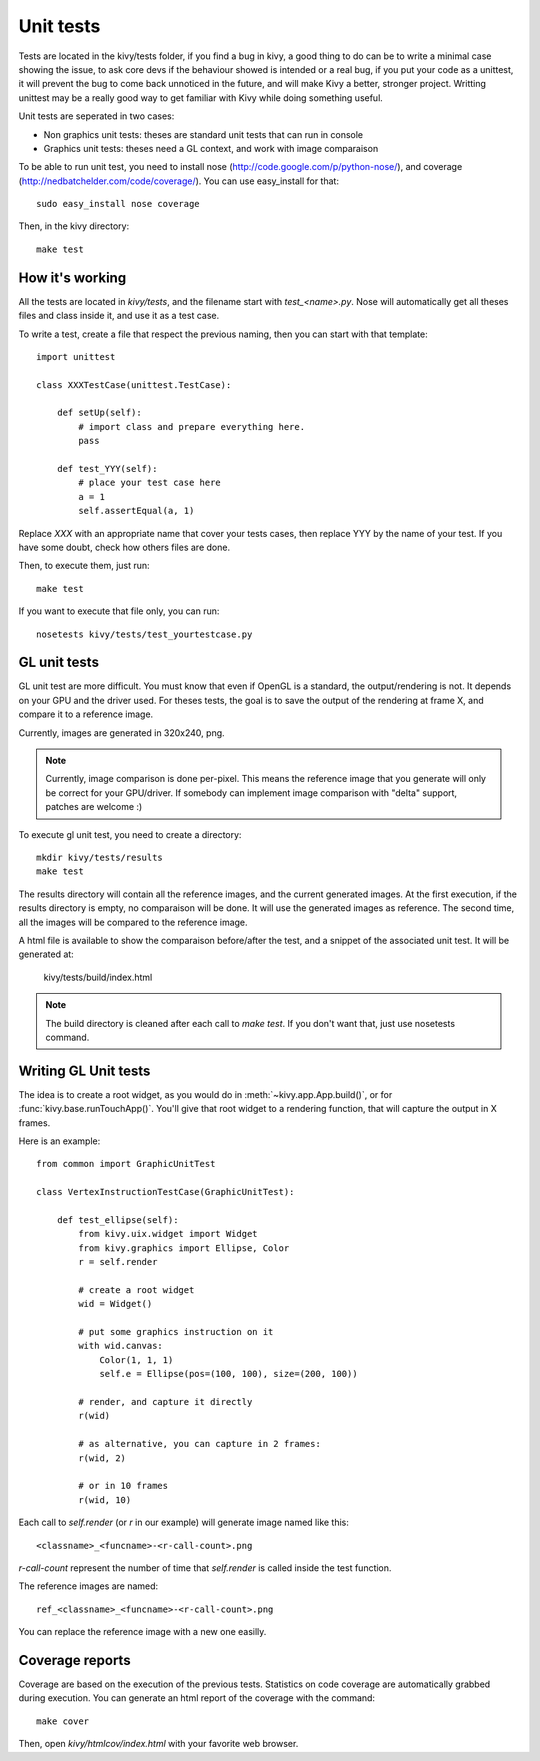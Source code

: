 Unit tests
==========

Tests are located in the kivy/tests folder, if you find a bug in kivy, a good
thing to do can be to write a minimal case showing the issue, to ask core devs
if the behaviour showed is intended or a real bug, if you put your code as a
unittest, it will prevent the bug to come back unnoticed in the future, and
will make Kivy a better, stronger project. Writting unittest may be a really
good way to get familiar with Kivy while doing something useful.

Unit tests are seperated in two cases:

* Non graphics unit tests: theses are standard unit tests that can run in console
* Graphics unit tests: theses need a GL context, and work with image comparaison

To be able to run unit test, you need to install nose
(http://code.google.com/p/python-nose/), and coverage
(http://nedbatchelder.com/code/coverage/). You can use easy_install for that::

    sudo easy_install nose coverage

Then, in the kivy directory::

    make test

How it's working
----------------

All the tests are located in `kivy/tests`, and the filename start with
`test_<name>.py`. Nose will automatically get all theses files and class
inside it, and use it as a test case.

To write a test, create a file that respect the previous naming, then you can
start with that template::

    import unittest

    class XXXTestCase(unittest.TestCase):

        def setUp(self):
            # import class and prepare everything here.
            pass

        def test_YYY(self):
            # place your test case here
            a = 1
            self.assertEqual(a, 1)

Replace `XXX` with an appropriate name that cover your tests cases, then
replace YYY by the name of your test. If you have some doubt, check how others
files are done.

Then, to execute them, just run::

    make test

If you want to execute that file only, you can run::

    nosetests kivy/tests/test_yourtestcase.py


GL unit tests
-------------

GL unit test are more difficult. You must know that even if OpenGL is a
standard, the output/rendering is not. It depends on your GPU and the driver
used. For theses tests, the goal is to save the output of the rendering at
frame X, and compare it to a reference image.

Currently, images are generated in 320x240, png.

.. note::

    Currently, image comparison is done per-pixel. This means the reference
    image that you generate will only be correct for your GPU/driver. If
    somebody can implement image comparison with "delta" support, patches
    are welcome :)

To execute gl unit test, you need to create a directory::

    mkdir kivy/tests/results
    make test

The results directory will contain all the reference images, and the current
generated images. At the first execution, if the results directory is empty, no
comparaison will be done. It will use the generated images as reference.
The second time, all the images will be compared to the reference image.

A html file is available to show the comparaison before/after the test, and a
snippet of the associated unit test. It will be generated at:

    kivy/tests/build/index.html

.. note::

    The build directory is cleaned after each call to `make test`. If you don't
    want that, just use nosetests command.

Writing GL Unit tests
---------------------

The idea is to create a root widget, as you would do in
:meth:`~kivy.app.App.build()`, or for :func:`kivy.base.runTouchApp()`.
You'll give that root widget to a rendering function, that will capture the
output in X frames.

Here is an example::

    from common import GraphicUnitTest

    class VertexInstructionTestCase(GraphicUnitTest):

        def test_ellipse(self):
            from kivy.uix.widget import Widget
            from kivy.graphics import Ellipse, Color
            r = self.render

            # create a root widget
            wid = Widget()

            # put some graphics instruction on it
            with wid.canvas:
                Color(1, 1, 1)
                self.e = Ellipse(pos=(100, 100), size=(200, 100))

            # render, and capture it directly
            r(wid)

            # as alternative, you can capture in 2 frames:
            r(wid, 2)

            # or in 10 frames
            r(wid, 10)

Each call to `self.render` (or `r` in our example) will generate image named
like this::

    <classname>_<funcname>-<r-call-count>.png

`r-call-count` represent the number of time that `self.render` is called inside
the test function.

The reference images are named::

    ref_<classname>_<funcname>-<r-call-count>.png

You can replace the reference image with a new one easilly.


Coverage reports
----------------

Coverage are based on the execution of the previous tests. Statistics on code
coverage are automatically grabbed during execution. You can generate an html
report of the coverage with the command::

    make cover

Then, open `kivy/htmlcov/index.html` with your favorite web browser.
